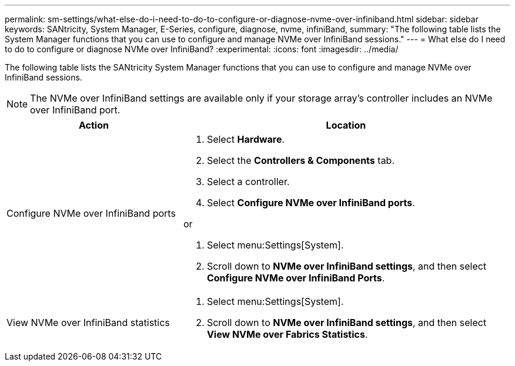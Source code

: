 ---
permalink: sm-settings/what-else-do-i-need-to-do-to-configure-or-diagnose-nvme-over-infiniband.html
sidebar: sidebar
keywords: SANtricity, System Manager, E-Series, configure, diagnose, nvme, infiniBand,
summary: "The following table lists the System Manager functions that you can use to configure and manage NVMe over InfiniBand sessions."
---
= What else do I need to do to configure or diagnose NVMe over InfiniBand?
:experimental:
:icons: font
:imagesdir: ../media/

[.lead]
The following table lists the SANtricity System Manager functions that you can use to configure and manage NVMe over InfiniBand sessions.

[NOTE]
====
The NVMe over InfiniBand settings are available only if your storage array's controller includes an NVMe over InfiniBand port.
====

[cols="35h,~",options="header"]
|===
| Action| Location
a|
Configure NVMe over InfiniBand ports
a|

. Select *Hardware*.
. Select the *Controllers & Components* tab.
. Select a controller.
. Select *Configure NVMe over InfiniBand ports*.

or

. Select menu:Settings[System].
. Scroll down to *NVMe over InfiniBand settings*, and then select *Configure NVMe over InfiniBand Ports*.

a|
View NVMe over InfiniBand statistics
a|

. Select menu:Settings[System].
. Scroll down to *NVMe over InfiniBand settings*, and then select *View NVMe over Fabrics Statistics*.

|===
